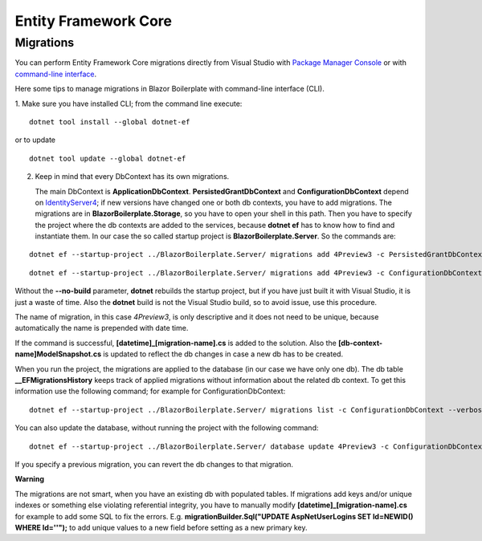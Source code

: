 Entity Framework Core
=====================

Migrations
----------
You can perform Entity Framework Core migrations directly from Visual Studio with `Package Manager Console <https://docs.microsoft.com/en-us/ef/core/miscellaneous/cli/powershell>`_
or with `command-line interface <https://docs.microsoft.com/en-us/ef/core/miscellaneous/cli/dotnet>`_.

Here some tips to manage migrations in Blazor Boilerplate with command-line interface (CLI).

1. Make sure you have installed CLI; from the command line execute:
::
 dotnet tool install --global dotnet-ef

or to update
::
 dotnet tool update --global dotnet-ef

2. Keep in mind that every DbContext has its own migrations.

   The main DbContext is **ApplicationDbContext**.
   **PersistedGrantDbContext** and **ConfigurationDbContext** depend on
   `IdentityServer4 <https://identityserver4.readthedocs.io/en/latest/quickstarts/5_entityframework.html#database-schema-changes-and-using-ef-migrations>`_; if new versions have changed one or both db
   contexts, you have to add migrations. The migrations are in **BlazorBoilerplate.Storage**, so you have
   to open your shell in this path. Then you have to specify the project
   where the db contexts are added to the services, because **dotnet
   ef** has to know how to find and instantiate them. In our case the so
   called startup project is **BlazorBoilerplate.Server**. So the
   commands are:
::

 dotnet ef --startup-project ../BlazorBoilerplate.Server/ migrations add 4Preview3 -c PersistedGrantDbContext --verbose --no-build --configuration Debug
::

 dotnet ef --startup-project ../BlazorBoilerplate.Server/ migrations add 4Preview3 -c ConfigurationDbContext --verbose --no-build --configuration Debug

Without the **--no-build** parameter, **dotnet** rebuilds the startup
project, but if you have just built it with Visual Studio, it is just a
waste of time. Also the **dotnet** build is not the Visual Studio build,
so to avoid issue, use this procedure.

The name of migration, in this case *4Preview3*, is only descriptive and
it does not need to be unique, because automatically the name is
prepended with date time.

If the command is successful, **[datetime]_[migration-name].cs** is
added to the solution. Also the **[db-context-name]ModelSnapshot.cs** is
updated to reflect the db changes in case a new db has to be created.

When you run the project, the migrations are applied to the database (in
our case we have only one db). The db table **\__EFMigrationsHistory**
keeps track of applied migrations without information about the related
db context. To get this information use the following command; for
example for ConfigurationDbContext:
::
 dotnet ef --startup-project ../BlazorBoilerplate.Server/ migrations list -c ConfigurationDbContext --verbose --no-build --configuration Debug

You can also update the database, without running the project with the
following command:
::
 dotnet ef --startup-project ../BlazorBoilerplate.Server/ database update 4Preview3 -c ConfigurationDbContext --verbose --no-build --configuration Debug

If you specify a previous migration, you can revert the db changes to
that migration.

**Warning**

The migrations are not smart, when you have an existing db with
populated tables. If migrations add keys and/or unique indexes or
something else violating referential integrity, you have to manually
modify **[datetime]_[migration-name].cs** for example to add some SQL to
fix the errors. E.g. **migrationBuilder.Sql("UPDATE AspNetUserLogins SET
Id=NEWID() WHERE Id=''");** to add unique values to a new field before
setting as a new primary key.